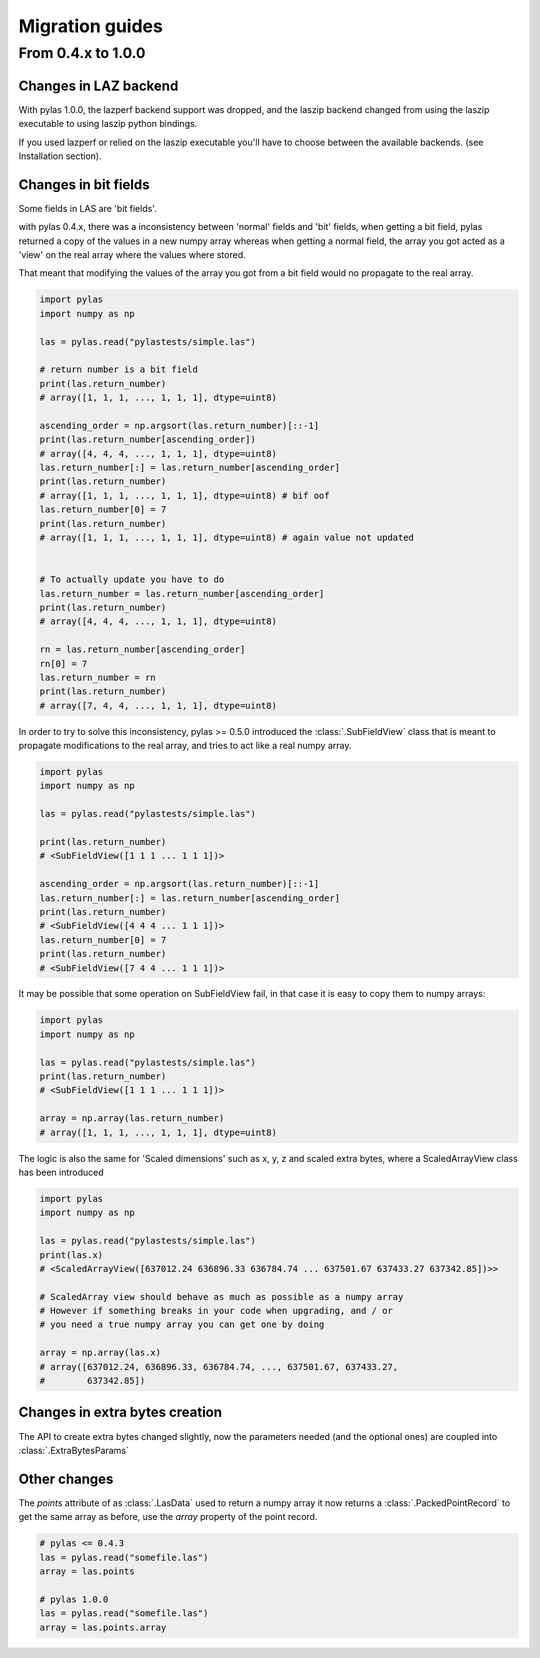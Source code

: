 Migration guides
================

From 0.4.x to 1.0.0
-------------------

Changes in LAZ backend
______________________

With pylas 1.0.0, the lazperf backend
support was dropped, and the laszip backend
changed from using the laszip executable
to using laszip python bindings.

If you used lazperf or relied on the laszip executable
you'll have to choose between the available backends.
(see Installation section).


Changes in bit fields
_____________________

Some fields in LAS are 'bit fields'.

with pylas 0.4.x, there was a inconsistency between
'normal' fields and 'bit' fields, when getting a bit field,
pylas returned a copy of the values in a new numpy array whereas
when getting a normal field, the array you got acted as a 'view'
on the real array where the values where stored.

That meant that modifying the values of the array you got from
a bit field would no propagate to the real array.

.. code-block:: python

    import pylas
    import numpy as np

    las = pylas.read("pylastests/simple.las")

    # return number is a bit field
    print(las.return_number)
    # array([1, 1, 1, ..., 1, 1, 1], dtype=uint8)

    ascending_order = np.argsort(las.return_number)[::-1]
    print(las.return_number[ascending_order])
    # array([4, 4, 4, ..., 1, 1, 1], dtype=uint8)
    las.return_number[:] = las.return_number[ascending_order]
    print(las.return_number)
    # array([1, 1, 1, ..., 1, 1, 1], dtype=uint8) # bif oof
    las.return_number[0] = 7
    print(las.return_number)
    # array([1, 1, 1, ..., 1, 1, 1], dtype=uint8) # again value not updated


    # To actually update you have to do
    las.return_number = las.return_number[ascending_order]
    print(las.return_number)
    # array([4, 4, 4, ..., 1, 1, 1], dtype=uint8)

    rn = las.return_number[ascending_order]
    rn[0] = 7
    las.return_number = rn
    print(las.return_number)
    # array([7, 4, 4, ..., 1, 1, 1], dtype=uint8)


In order to try to solve this inconsistency, pylas >= 0.5.0
introduced the :class:`.SubFieldView` class that is meant to propagate
modifications to the real array, and tries to act like a real numpy array.

.. code-block:: python

    import pylas
    import numpy as np

    las = pylas.read("pylastests/simple.las")

    print(las.return_number)
    # <SubFieldView([1 1 1 ... 1 1 1])>

    ascending_order = np.argsort(las.return_number)[::-1]
    las.return_number[:] = las.return_number[ascending_order]
    print(las.return_number)
    # <SubFieldView([4 4 4 ... 1 1 1])>
    las.return_number[0] = 7
    print(las.return_number)
    # <SubFieldView([7 4 4 ... 1 1 1])>

It may be possible that some operation on SubFieldView fail, in that case
it is easy to copy them to numpy arrays:

.. code-block:: python


    import pylas
    import numpy as np

    las = pylas.read("pylastests/simple.las")
    print(las.return_number)
    # <SubFieldView([1 1 1 ... 1 1 1])>

    array = np.array(las.return_number)
    # array([1, 1, 1, ..., 1, 1, 1], dtype=uint8)


The logic is also the same for 'Scaled dimensions' such as x, y, z and scaled extra bytes,
where a ScaledArrayView class has been introduced

.. code-block:: python

    import pylas
    import numpy as np

    las = pylas.read("pylastests/simple.las")
    print(las.x)
    # <ScaledArrayView([637012.24 636896.33 636784.74 ... 637501.67 637433.27 637342.85])>>

    # ScaledArray view should behave as much as possible as a numpy array
    # However if something breaks in your code when upgrading, and / or
    # you need a true numpy array you can get one by doing

    array = np.array(las.x)
    # array([637012.24, 636896.33, 636784.74, ..., 637501.67, 637433.27,
    #        637342.85])



Changes in extra bytes creation
_______________________________

The API to create extra bytes changed slightly, now the parameters needed
(and the optional ones) are coupled into :class:`.ExtraBytesParams`


Other changes
_____________

The `points` attribute of as :class:`.LasData` used to return a numpy array
it now returns a :class:`.PackedPointRecord` to get the same array as before,
use the `array` property of the point record.

.. code-block:: python

    # pylas <= 0.4.3
    las = pylas.read("somefile.las")
    array = las.points

    # pylas 1.0.0
    las = pylas.read("somefile.las")
    array = las.points.array
 